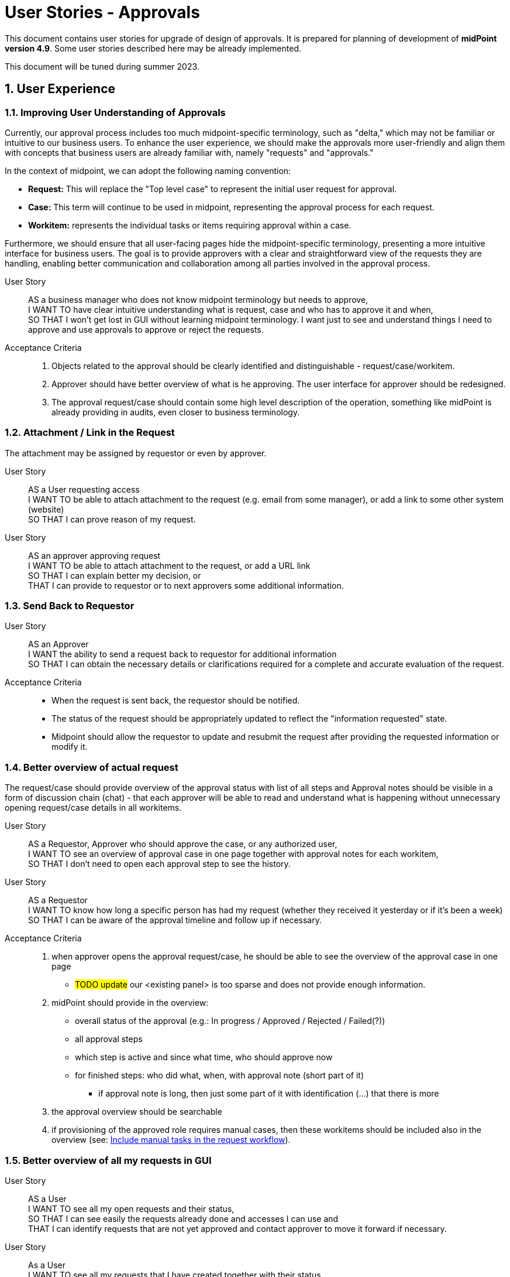 = User Stories - Approvals
:page-nav-title: User Stories - Approvals
:page-toc: top
:toclevels: 3
:sectnums:
:sectnumlevels: 3

This document contains user stories for upgrade of design of approvals.
It is prepared for planning of development of *midPoint version 4.9*. Some user stories described here may be already implemented.

This document will be tuned during summer 2023.


== User Experience

=== Improving User Understanding of Approvals

Currently, our approval process includes too much midpoint-specific terminology, such as "delta," which may not be familiar or intuitive to our business users. To enhance the user experience, we should make the approvals more user-friendly and align them with concepts that business users are already familiar with, namely "requests" and "approvals."

In the context of midpoint, we can adopt the following naming convention:

* *Request:* This will replace the "Top level case" to represent the initial user request for approval.
* *Case:* This term will continue to be used in midpoint, representing the approval process for each request.
* *Workitem:* represents the individual tasks or items requiring approval within a case.

Furthermore, we should ensure that all user-facing pages hide the midpoint-specific terminology, presenting a more intuitive interface for business users. The goal is to provide approvers with a clear and straightforward view of the requests they are handling, enabling better communication and collaboration among all parties involved in the approval process.

User Story::
AS a business manager who does not know midpoint terminology but needs to approve, +
I WANT TO have clear intuitive understanding what is request, case and who has to approve it and when, +
SO THAT I won't get lost in GUI without learning midpoint terminology. I want just to see and understand things I need to approve and use approvals to approve or reject the requests.

Acceptance Criteria::
. Objects related to the approval should be clearly identified and distinguishable - request/case/workitem.
. Approver should have better overview of what is he approving. The user interface for approver should be redesigned.
. The approval request/case should contain some high level description of the operation, something like midPoint is already providing in audits, even closer to business terminology.

=== Attachment / Link in the Request
The attachment may be assigned by requestor or even by approver.

User Story::
AS a User requesting access +
I WANT TO be able to attach attachment to the request (e.g. email from some manager), or add a link to some other system (website) +
SO THAT I can prove reason of my request.

User Story::
AS an approver approving request +
I WANT TO be able to attach attachment to the request, or add a URL link +
SO THAT I can explain better my decision, or +
THAT I can provide to requestor or to next approvers some additional information.

=== Send Back to Requestor

User Story::
AS an Approver +
I WANT the ability to send a request back to requestor for additional information +
SO THAT I can obtain the necessary details or clarifications required for a complete and accurate evaluation of the request.

Acceptance Criteria::
* When the request is sent back, the requestor should be notified.
* The status of the request should be appropriately updated to reflect the "information requested" state.
* Midpoint should allow the requestor to update and resubmit the request after providing the requested information or modify it.

=== Better overview of actual request

The request/case should provide overview of the approval status with list of all steps and
Approval notes should be visible in a form of discussion chain (chat) - that each approver will be able to read and understand what is happening without unnecessary opening request/case details in all workitems.

User Story::
AS a Requestor, Approver who should approve the case, or any authorized user, +
I WANT TO see an overview of approval case in one page together with approval notes for each workitem, +
SO THAT I don't need to open each approval step to see the history.

User Story::
AS a Requestor +
I WANT TO know how long a specific person has had my request (whether they received it yesterday or if it's been a week) +
SO THAT I can be aware of the approval timeline and follow up if necessary.

Acceptance Criteria::
. when approver opens the approval request/case, he should be able to see the overview of the approval case in one page
** #TODO update# our <existing panel> is too sparse and does not provide enough information.
. midPoint should provide in the overview:
** overall status of the approval (e.g.: In progress / Approved / Rejected / Failed(?))
** all approval steps
** which step is active and since what time, who should approve now
** for finished steps: who did what, when, with approval note (short part of it)
*** if approval note is long, then just some part of it with identification (...) that there is more
. the approval overview should be searchable
. if provisioning of the approved role requires manual cases, then these workitems should be included also in the overview (see: xref:#_include_manual_tasks_in_the_request_workflow[Include manual tasks in the request workflow]).

=== Better overview of all my requests in GUI

User Story::
AS a User +
I WANT TO see all my open requests and their status, +
SO THAT I can see easily the requests already done and accesses I can use and +
THAT I can identify requests that are not yet approved and contact approver to move it forward if necessary.

User Story::
As a User +
I WANT TO see all my requests that I have created together with their status +
SO THAT I can see what requests I raised in specific situation (e.g. for a project start).


Acceptance criteria::
. midPoint can provide searchable view where user can see all his requests with their status.
    ** The view should provide information of what was requested and some details to the request.
. by clicking on each request the user can go to the details.
. midPoint offers IAM administrator the ability to define length of these historical requests to be stored. Typically a year or 2.

=== Automatic Approval if Requestor = Approver

AS an engineer configuring approvals, +
I WANT TO configure approval step to be approved automatically when requestor is the same as approver, +
SO THAT users don't experience unnecessary approvals.

Acceptance Criteria::
* The IAM engineer configuring approvals should have an option to enable such automatic approval.
* The automatic approval should be applied in any step of the approval.
* When the automatic approval feature is enabled, midPoint should check if the requestor is the same as the approver at any stage of the approval process.
* If the requestor is the same as the approver, the request should be automatically approved without any additional steps.
* The IAM engineer configuring approvals should be able to disable the automatic approval feature for specific types of requests or stages, providing flexibility in the approval setup.
* The automatic approval should be logged in the history of approvals with identification of automatic approval.

=== Automatic approval if approver was in the approval already

AS and IAM engineer configuring approvals, +
I WANT TO configure approval step to be approved automatically, if the approver was already in the approval and approved the request, +
SO THAT approval process won't be waiting for duplicate approval by the same person.

Example::
This can happen, if request should be approved by user's manager and system owner and the manager is also the system owner.

Acceptance criteria::
- midpoint should provide engineer an option to configure approval policy that it will be approved automatically if the approval was already approved


=== New manager - access to historical data

User Story::
AS a IAM administrator or engineer, +
I WANT TO ensure that when a manager is replaced, the new manager can access the historical data of requests, cases and workitems associated with the previous manager, +
SO THAT changes of managers will not break approval processes and new manager can continue in the work of the previous one.

Acceptance Criteria::

. When a new manager takes over, he/she should have the necessary permissions in midPoint to access historical records of their predecessor's activities and decisions.
. The access to the historical data should be controlled by complex computation of authorization (more resource intensive) or by administrative procedure (requires additional automated or manual operation).
. midPoint should provide option to keep or remove access to historical data by old manager.
. The configuration of the definition should be well documented with examples provided.
. The solution in midPoint should be scalable and efficient, allowing for smooth access to historical data even in cases of frequent manager changes.


=== Approve on behalf of

The concept of "attorney" does not align well with business context in many organizations. Commonly used terms are "deputy" and "on behalf of." The term "attorney" is not a widely recognized business term and should be replaced.

User Story::
AS a deputy of an Approver +
I WANT TO be able to perform approvals on his/her behalf, +
SO THAT requests will not be delayed if the approver is unavailable.

Acceptance Criteria::

. I should have the authorization to act as a deputy approver for the specific approver.
. When the authorized approver is not available, I can perform approvals on their behalf.
. End user should see that the approval was performed by me as the deputy approver (on behalf of).
. Requests should continue to be processed and not wait for the approver's presence, ensuring timely approvals even in their absence.
. midPoint should display information that the request was approved by <my name> on behalf of <the original approver>.
. Term "attorney" should not be used in GUI.


[#_include_manual_tasks_in_the_request_workflow]
=== Include manual tasks in the request workflow

If the role being assigned is provisioned via manual connector, or the provisioning takes significant time (e.g. an hour for full reconciliation of the account in cloud), then finish of an approval is not the end and user don't have the access when the approval is done.

When the access is approved, it is not ready in such case. User would obtain incorrect information.

User Story::
AS a User requesting an assignment of a role, +
I WANT TO be informed not only when the request is fully approved, but also when the final provisioning is done, +
SO THAT I know that I can test the access and don't need to wait for anything else.

Acceptance Criteria::
If there are manual cases required in provisioning of the assignment, then midpoint should provide following information:
. Final approval notification should state information that there are additional manual operations
. The request should be enhanced by these manual cases, so the user can see that manual operation is under progress and by which team(s)
. User can see the related manual cases in the request and can monitor their status in the GUI - the same way as approval workitem
. User obtains final notification when all manual cases are closed

Next user story describes the same situation from different point of view.

User Story::
AS a Role Manager / IAM Operations Manager / Security Officer +
I WANT TO monitor not only approval phase but also provisioning as well +
SO THAT I can verify that request are fully fulfilled, and they did not fail during provisioning.


=== Assignment parameter specification - creation of access request

To avoid role explosion, an option to define assignment parameters should be implemented in midPoint.
Having such assignment parameters, users will need some options how to handle them.
See also: xref:#_parametric_roles_assignment_parameters[Parametric roles / assignment parameters].


User Story::
AS a User or User Manager, +
I WANT TO request specific access and define additional parameter better specifying such access (role assignment), +
SO THAT I can request my access more naturally and don't need to search over many similar roles (avoid role explosion).

Examples::
* User requests mailbox and defines parameter for the mailbox size during request.

#Notes#::
* probably GUI updates will be necessary, but we could handle this very similar to time constraints
** or we can add additional step to request access wizard to add parameters to such parametric roles
* how to handle parametric roles included in business roles ?
* if a role has parameters, probably it could be selected from predefined values. This should be able to be read in UI. User should select from predefined parameters.



[#_assignment_parameter_specification__approval_of_access_request]
=== Assignment parameter specification - approval of access request

User Story::
AS a User or User Manager, +
I WANT that if there is specific technical information necessary during access configuration, then this information is added to the request (assignment) by responsible technician during the approval or realisation, +
SO THAT I don't need to ask for technical information I don't understand and don't need for my business work.

Examples::
* User requests a mailbox role, but the email system administrator defines size of the mailbox during the approval.
* User requests role, but application owner limits assignment validity for the next 3 months.


=== Assignment validity modification - approval of access request

User Story::
AS an application owner approving access request, +
I WANT TO limit assignment validity for the next 3 months only, +
SO THAT I don't need to certify or request

Note: This User story may be handled similarly as previous xref:#_assignment_parameter_specification__approval_of_access_request[one]. Ot the use case may be handled by sending the request back to the requestor with requesting modification of validity.

=== Access modification request

User Story::
AS a User or Business Manager, +
I WANT TO request modification of a parameter of specific access for myself or subordinates, +
SO THAT I can align the access to my business needs or compliance requirements.

Examples::
* User wants to extend assignment of a role by a month
* User has a "mailbox" role with parameter size=1GB, but he wants to increase the size to 10 GB.

Acceptance Criteria::
. midPoint should provide a user-friendly interface for modification of assignments parameters.
. the request for removal may go through approval workflow too. It should be different workflow.
. project manager may request removal of the accesses for members of his project team
. #access removal request should be clearly identified in the requests#

NOTE: Do we want to modify parameters also of inducements or just for assignments ?


=== Specific approval workflow for different parameter value

User Story::
AS an IAM engineer, +
I WANT TO add specific approval step for an access when this access is assigned with specific parameter, +
SO THAT I can increase control over assignment of specific access level without unnecessarily increasing number of approvals.

Examples::
* Assigning access with level "reader" to a GIT repository is approved jut by user's manager, but assigning the same role with "developer" has to be approved by the repository owner.

Acceptance Criteria::
. midPoint should allow specification of different approval workflows for specific parameter values.
. The values should be set while requesting the access


=== Notification instead of approval

User Story::
AS an IGA Manager, IAM engineer. +
I WANT TO replace specific approval step in specific approval workflow (role or person) just by notification to the approver, +
SO THAT I can optimize provisioning performance for specific roles or specific team.

Examples::
* A manager in some org. unit doesn't need to approve any request of his subordinates of risk level up to 2 (see xref:approvals-design-notes.adoc#_risk_based_approach_for_approval[Risk based approach for approval]). He just wants to be informed.

Acceptance Criteria::
. IAM engineer can configure replacement of specific approval step by notification for approval of assignment of specific role
. IAM engineer can configure replacement of specific approval step by notification for approval of assignment requested by specific person or team
. Approver who was skipped will obtain notification for each request.
. Midpoint provides the approver interface for listing all requests that he was just notified (for specified period of time)
* IAM engineer can define limit how to get back to history - maybe a year max

[#_access_removal]
=== Access removal

Midpoint should provide interface for removing of access from other users.
Business managers can ask for removal of accesses of their subordinates, a privileged user (e.g. security officer) can remove accessed of users based on specific business request (e.g. user is fired instantly).

See xref:approvals-design-notes.adoc#_access_removal_vs_certification_triggered_by_business_user[Access removal vs certification triggered by business user] in Approvals Design Notes for difference when direct access removal and certification is to be used.

User Story::
AS a User or Business Manager, +
I WANT TO remove specific accesses for myself or my subordinates, +
SO THAT I can avoid paying license fees for accesses that are not utilized by me or my team, thereby optimizing costs.

Acceptance Criteria::
. midPoint should provide a user-friendly interface for removing user access directly by user himself or by other user with priviledges,
. the request for removal may go through approval workflow too. It should be different workflow.
. project manager may request removal of the accesses for members of his project team
. access removal request should be clearly identified in the requests


=== Approval of access removal

In some cases it is useful that access removal will be approved. But not all of them. +
See xref:./certifications/user-stories-certifications.adoc#_certification__triggered_manually_by_business_user[Certification triggered by business user] in User Stories - Certifications for more details about how to handle such certifications.

User Story::
AS a IAM engineer +
I WANT TO configure policy that specific access removals will be approved by specific users
SO THAT these users can minimize operational issues caused by such removal.

Acceptance Criteria::
// TODO - finalize


== Big picture / reporting over requests and approvals

=== Request analysis

User Story::
AS a Role Manager, IAM Operations Manager, or Security Officer +
I WANT TO obtain big picture information about requests and their approvals +
SO THAT I can effectively manage IAM operations and also processes related to it.

Particularly I WANT TO::
* know how many requests of what type were created in specific period, SO THAT I have basic information of number of manual work necessary.
* know which roles are most frequently requested for a given period, SO THAT I can optimize rule configurations and automate assignments.
* identify requests that required most approvers, SO THAT I can address any inefficiencies or bottlenecks.
* identify requests with the longest approval times, SO THAT I can investigate and address any delays in the approval process within the organization.
* track the total number of requests created and the average approval time for each request, including the time necessary for 90% or 95% of the requests to be approved/rejected SO THAT I can set and manage user's expectation of request fulfillment speed.

NOTE: Monitoring average approval time is not enough. Managing and communicating 90% or 95% level is much better for setting the user expectations and managing the perceived speed of the process.


Acceptance Criteria::
. midPoint should provide searchable view for authorized personnel that will provide information requested above
. midPoint should provide the statistics separately for different types of requests, without mixing them together
. If provisioning of the assigned roles requires manual tasks, then this time should be included in the fulfillment time (see: xref:#_include_manual_tasks_in_the_request_workflow[Include manual tasks in the request workflow]).


=== Compare trends

User Story::
AS a Role Manager / IAM Operations Manager +
I WANT TO see statistics from specific request analysis for time periods +
SO THAT I can identify trends and manage processes.


=== Better view of open requests in user (object)

User Story::
AS business user +
I WANT TO see easier that user (myself) or other object has open requests/cases when I open the object +
SO THAT I won't miss that user (or myself) has something "in progress" and therefore may not be applied in his access yet.

The notification is already visible over the cases, but business user can miss it quite often. Something better visible, but not very aggressive - not necessary to click on it.


== REST interface

=== Approval via REST

Midpoint must have options to approve/reject requests via REST.

User Story::
AS an IT manager+
I WANT TO all requests were approved in our internal tool +
SO THAT people (managers) can perform their basic daily approval tasks from one place - the same environment and see what they approved and when.

Acceptance Criteria::
GIVEN company has its own application that is used for performing approve/reject operations. This application can connect to midpoint via REST. +
WHEN an approver has to approve request +
THEN the application is able to show request with basic information (what was requested, when, who, approval notes). User is able to approve, reject the request (together with writing the note). +
If the user needs more details, he is able to get directly to midpoint via link.

We need to resolve issue listed already in xref:/midpoint/reference/interfaces/rest/operations/examples/demonstration-or-workaround/approvals-via-rest-howto.adoc[Approvals via REST howto].
See: bug:MID-6067[]


The application may not necessarily mimic all the details provided in midpoint. If user needs more info, the link should be available to get to approval case in midpoint.


== IAM Engineer experience

The updates in 4.9 should provide better interface to engineer. It should provide easier configuration and better overview of what is already configured in the system. So the engineer is more efficient and inexperienced engineers can get into midPoint faster.

=== Default configuration of notifications

User Story::
AS an engineer configuring approvals and it's notifications, +
I WANT TO have default or initial configurations available that I can use as a starting point for my own configurations, +
SO THAT I can expedite the process of setting up approvals and notifications and deliver my results faster.


Acceptance Criteria::
Default configuration of notifications should provide following notifications:

. Notifications to requestor:
** When the request is created: "Your request of assigning role XYZ was created."
** optionally, if requestee is not the same as requestor: "Request of assigning role XYZ to you was created by <requestors name>."
** At the end of the approval, when all approvals are done and the request is approved: "You request of assigning role XYZ was approved", or "Your request was rejected"
** if there are manual operations, the final approval notification should state information that there are additional manual operations
. Notifications to approver:
** Notifications to approver: "Your approval is required for ..."
. Optional notification to requestor:
** When the request is sent back to requestor, then the requestor should obtain notification: "Your request was returned to you by <name>"


=== Approving specific changes of specific users (VIP users).

How to handle situation when I want to approve modification of specific attributes for specific people. Typically such people is top management of the organization.

User Story::
AS an IAM Administrator, +
I WANT the ability to approve modifications of specific attributes or assignments for certain individuals coming from authoritative sources, +
SO THAT I can control and validate changes made to critical data for the designated users.

Example::

* The email attribute comes from source system to midPoint. I want to approve modification of email attribute for top management. To be sure that top management won't get email change.

Acceptance Criteria::

. midPoint should allow to specify rules (policy rules, "mapping policy rules" ?) for approving modification of specific attributes or assignments of specific users. +
This is already possible, just configuration si very complex and resource intensive. See below.
. IAM administrator should easily identify such attributes and approval rules
. When IAM administrator decides to reject the modification, the subsequent reconciliations should not trigger additional approval requests until the source attribute is changed again
** maybe we can use shadow marks for this
. The approval should be auditable
. IAM administrator should be notified about the requested approval
. When the modification is rejected, the "rule of not using authoritative value" should be created.
. IAM administrator can easily list, identify and manage such rules
. When situation changes, IAM administrator can delete the "rule of not using authoritative value" and modification can be applied to the user. Or approval is raised again and IAM administrator can approve it.
. The configuration should be well documented prepared with examples for engineers.

NOTE: In the version 4.7, the policy probably rules allows such configuration using extension attribute to be filled from inbound source and mapping defined in object template. Just the solution requires additional extension attribute, increasing performance requirements (new global policy rule) and not providing all features defined in acceptance criteria above.

[#_parametric_roles_assignment_parameters]
=== Parametric roles / assignment parameters

User Story::
AS a IAM Engineer, +
I WANT TO define parameters for a role, +
SO THAT I can avoid role explosion.

Examples::
* Role "mailbox" with parameter "size". Value is enumerated from: "1GB", "5GB", "10GB", "unlimited".
* IAM is controlling access to GIT. Each repository as individually. Concept is defined that users can access repository as Owner/Reader/Contributor/Maintainer. When new private repository is created, it is loaded as service into midPoint and users can request access.
* User can create spaces in confluence via midPoint. Space has 2 parameters: name of the space (free text), and access level - enumerated values. User requests the

Acceptance Criteria::
. midPoint should provide option for definition of roles or other objects (services) with parameters. There may be more than one parameter.
. parameters should be defined as enumerated or free text
. the assignment parameter must be visible in GUI and all reports as it is necessary attribute specifying access
. while requesting the access user should be able to select parameter value from predefined values or specify its value
. the role configuration should allow filling out the parameter in specific step of approval workflow
. midPoint should provide options for management of access parameters also via REST interface.
